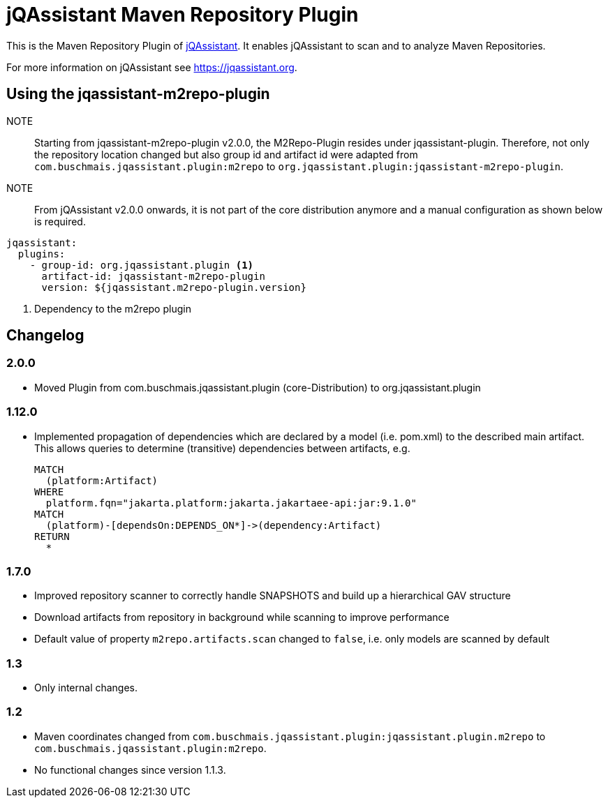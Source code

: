 = jQAssistant Maven Repository Plugin

This is the Maven Repository Plugin of https://jqassistant.org[jQAssistant^].
It enables jQAssistant to scan and to analyze Maven Repositories.

For more information on jQAssistant see https://jqassistant.org[^].

== Using the jqassistant-m2repo-plugin

NOTE:: Starting from jqassistant-m2repo-plugin v2.0.0, the M2Repo-Plugin resides under jqassistant-plugin.
Therefore, not only the repository location changed but also group id and artifact id were adapted from `com.buschmais.jqassistant.plugin:m2repo` to `org.jqassistant.plugin:jqassistant-m2repo-plugin`.

NOTE:: From jQAssistant v2.0.0 onwards, it is not part of the core distribution anymore and a manual configuration as shown below is required.

[source, yaml]
----
jqassistant:
  plugins:
    - group-id: org.jqassistant.plugin <1>
      artifact-id: jqassistant-m2repo-plugin
      version: ${jqassistant.m2repo-plugin.version}
----
<1> Dependency to the m2repo plugin

== Changelog

=== 2.0.0
- Moved Plugin from com.buschmais.jqassistant.plugin (core-Distribution) to org.jqassistant.plugin

=== 1.12.0
- Implemented propagation of dependencies which are declared by a model (i.e. pom.xml) to the described main artifact. This allows queries to determine (transitive) dependencies between artifacts, e.g.
+
----
MATCH
  (platform:Artifact)
WHERE
  platform.fqn="jakarta.platform:jakarta.jakartaee-api:jar:9.1.0"
MATCH
  (platform)-[dependsOn:DEPENDS_ON*]->(dependency:Artifact)
RETURN
  *
----

=== 1.7.0

- Improved repository scanner to correctly handle SNAPSHOTS and build up a hierarchical GAV structure
- Download artifacts from repository in background while scanning to improve performance
- Default value of property `m2repo.artifacts.scan` changed to `false`, i.e. only models are scanned by default

=== 1.3

- Only internal changes.

=== 1.2

- Maven coordinates changed from `com.buschmais.jqassistant.plugin:jqassistant.plugin.m2repo`
  to `com.buschmais.jqassistant.plugin:m2repo`.
- No functional changes since version 1.1.3.



